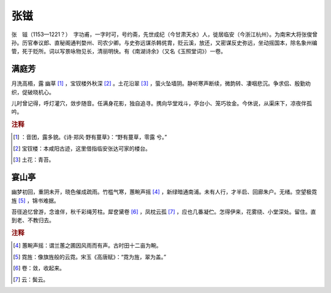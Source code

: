 张镃
=========================

张　镃（1153—1221？）　字功甫，一字时可，号约斋，先世成纪（今甘肃天水）人，徙居临安（今浙江杭州）。为南宋大将张俊曾孙。历官奉议郎、直秘阁通判婺州、司农少卿。与史弥远谋杀韩侂胄，贬云溪，放还，又密谋反史弥远，坐动摇国本，除名象州编管，死于贬所。词以写景咏物见长，清丽明快。有《南湖诗余》（又名《玉照堂词》）一卷。



满庭芳
--------------------


月洗高梧，露   幽草 [#]_    ，宝钗楼外秋深 [#]_    。土花沿翠 [#]_    ，萤火坠墙阴。静听寒声断续，微韵转、凄咽悲沉。争求侣、殷勤劝织，促破晓机心。

儿时曾记得，呼灯灌穴，敛步随音。任满身花影，独自追寻。携向华堂戏斗，亭台小、笼巧妆金。今休说，从渠床下，凉夜伴孤吟。


.. rubric:: 注释

.. [#]    ：音团，露多貌。《诗·郑风·野有蔓草》：“野有蔓草，零露   兮。”　
.. [#] 宝钗楼：本咸阳古迹，这里借指临安张达可家的楼台。　
.. [#] 土花：青苔。





宴山亭
--------------------


幽梦初回，重阴未开，晓色催成疏雨。竹槛气寒，蕙畹声摇 [#]_    ，新绿暗通南浦。未有人行，才半启、回廊朱户。无绪。空望极霓旌 [#]_    ，锦书难据。

苔径追忆曾游，念谁伴，秋千彩绳芳柱。犀奁黛卷 [#]_    ，凤枕云孤 [#]_    ，应也几番凝伫。怎得伊来，花雾绕、小堂深处。留住。直到老、不教归去。


.. rubric:: 注释

.. [#] 蕙畹声摇：谓兰蕙之圃因风雨而有声。古时田十二亩为畹。　
.. [#] 霓旌：像旗旌般的云霓。宋玉《高唐赋》：“霓为旌，翠为盖。”　
.. [#] 卷：敛，收起来。　
.. [#] 云：鬓云。




